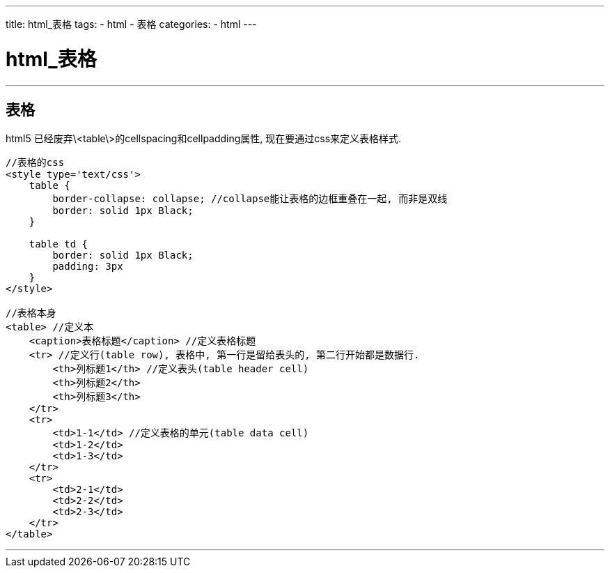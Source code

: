 ---
title: html_表格
tags:
 - html
 - 表格
categories:
 - html
---


= html_表格
:toc:

---


== 表格
html5 已经废弃\<table\>的cellspacing和cellpadding属性, 现在要通过css来定义表格样式.

[source,html]
....
//表格的css
<style type='text/css'>
    table {
        border-collapse: collapse; //collapse能让表格的边框重叠在一起, 而非是双线
        border: solid 1px Black;
    }

    table td {
        border: solid 1px Black;
        padding: 3px
    }
</style>

//表格本身
<table> //定义本
    <caption>表格标题</caption> //定义表格标题
    <tr> //定义行(table row), 表格中, 第一行是留给表头的, 第二行开始都是数据行.
        <th>列标题1</th> //定义表头(table header cell)
        <th>列标题2</th>
        <th>列标题3</th>
    </tr>
    <tr>
        <td>1-1</td> //定义表格的单元(table data cell)
        <td>1-2</td>
        <td>1-3</td>
    </tr>
    <tr>
        <td>2-1</td>
        <td>2-2</td>
        <td>2-3</td>
    </tr>
</table>
....

---







